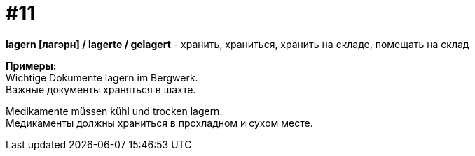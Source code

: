 [#16_011]
= #11
:hardbreaks:

*lagern [лагэрн] / lagerte / gelagert* - хранить, храниться, хранить на складе, помещать на склад

*Примеры:*
Wichtige Dokumente lagern im Bergwerk.
Важные документы храняться в шахте.

Medikamente müssen kühl und trocken lagern.
Медикаменты должны храниться в прохладном и сухом месте.
